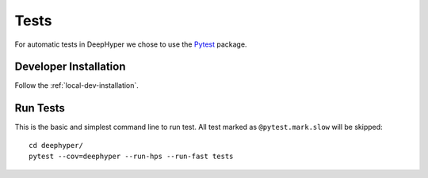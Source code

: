 Tests
*****

For automatic tests in DeepHyper we chose to use the `Pytest <https://docs.pytest.org/en/latest/index.html>`_ package.


Developer Installation
======================


Follow the :ref:`local-dev-installation`.

Run Tests
=========

This is the basic and simplest command line to run test.
All test marked as ``@pytest.mark.slow`` will be skipped::

    cd deephyper/
    pytest --cov=deephyper --run-hps --run-fast tests